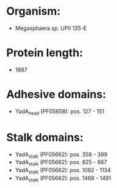 * Organism:
- Megasphaera sp. UPII 135-E
* Protein length:
- 1887
* Adhesive domains:
- YadA_head (PF05658): pos. 127 - 151
* Stalk domains:
- YadA_stalk (PF05662): pos. 358 - 399
- YadA_stalk (PF05662): pos. 825 - 867
- YadA_stalk (PF05662): pos. 1092 - 1134
- YadA_stalk (PF05662): pos. 1468 - 1491


